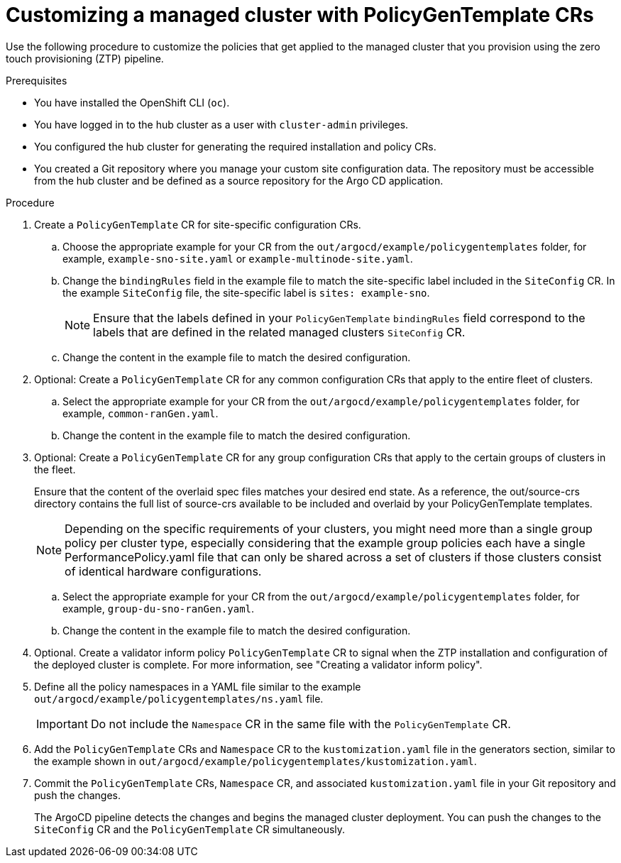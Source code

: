 // Module included in the following assemblies:
//
// * scalability_and_performance/ztp_far_edge/ztp-configuring-managed-clusters-policies.adoc

:_content-type: PROCEDURE
[id="ztp-customizing-a-managed-site-using-pgt_{context}"]
= Customizing a managed cluster with PolicyGenTemplate CRs

Use the following procedure to customize the policies that get applied to the managed cluster that you provision using the zero touch provisioning (ZTP) pipeline.

.Prerequisites

* You have installed the OpenShift CLI (`oc`).

* You have logged in to the hub cluster as a user with `cluster-admin` privileges.

* You configured the hub cluster for generating the required installation and policy CRs.

* You created a Git repository where you manage your custom site configuration data. The repository must be accessible from the hub cluster and be defined as a source repository for the Argo CD application.

.Procedure

. Create a `PolicyGenTemplate` CR for site-specific configuration CRs.

.. Choose the appropriate example for your CR from the `out/argocd/example/policygentemplates` folder, for example, `example-sno-site.yaml` or `example-multinode-site.yaml`.

.. Change the `bindingRules` field in the example file to match the site-specific label included in the `SiteConfig` CR. In the example `SiteConfig` file, the site-specific label is `sites: example-sno`.
+
[NOTE]
====
Ensure that the labels defined in your `PolicyGenTemplate` `bindingRules` field correspond to the labels that are defined in the related managed clusters `SiteConfig` CR.
====

.. Change the content in the example file to match the desired configuration.

. Optional: Create a `PolicyGenTemplate` CR for any common configuration CRs that apply to the entire fleet of clusters.

.. Select the appropriate example for your CR from the `out/argocd/example/policygentemplates` folder, for example, `common-ranGen.yaml`.

.. Change the content in the example file to match the desired configuration.

. Optional: Create a `PolicyGenTemplate` CR for any group configuration CRs that apply to the certain groups of clusters in the fleet.
+
Ensure that the content of the overlaid spec files matches your desired end state. As a reference, the out/source-crs directory contains the full list of source-crs available to be included and overlaid by your PolicyGenTemplate templates.
+
[NOTE]
====
Depending on the specific requirements of your clusters, you might need more than a single group policy per cluster type, especially considering that the example group policies each have a single PerformancePolicy.yaml file that can only be shared across a set of clusters if those clusters consist of identical hardware configurations.
====

.. Select the appropriate example for your CR from the `out/argocd/example/policygentemplates` folder, for example, `group-du-sno-ranGen.yaml`.

.. Change the content in the example file to match the desired configuration.

. Optional. Create a validator inform policy `PolicyGenTemplate` CR to signal when the ZTP installation and configuration of the deployed cluster is complete. For more information, see "Creating a validator inform policy".

. Define all the policy namespaces in a YAML file similar to the example `out/argocd/example/policygentemplates/ns.yaml` file.
+
[IMPORTANT]
====
Do not include the `Namespace` CR in the same file with the `PolicyGenTemplate` CR.
====

. Add the `PolicyGenTemplate` CRs and `Namespace` CR to the `kustomization.yaml` file in the generators section, similar to the example shown in `out/argocd/example/policygentemplates/kustomization.yaml`.

. Commit the `PolicyGenTemplate` CRs, `Namespace` CR, and associated `kustomization.yaml` file in your Git repository and push the changes.
+
The ArgoCD pipeline detects the changes and begins the managed cluster deployment. You can push the changes to the `SiteConfig` CR and the `PolicyGenTemplate` CR simultaneously.
